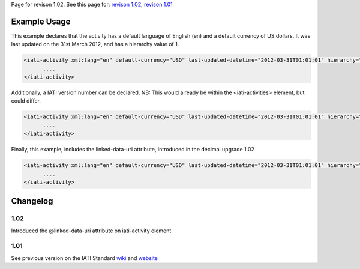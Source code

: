 
Page for revison 1.02. See this page for: `revison
1.02 </standard/documentation/1.02/iati-activity>`__, `revison
1.01 </standard/documentation/1.0/iati-activity>`__

Example Usage
~~~~~~~~~~~~~

This example declares that the activity has a default language of
English (en) and a default currency of US dollars. It was last updated
on the 31st March 2012, and has a hierarchy value of 1.

.. code-block:: xml

     <iati-activity xml:lang="en" default-currency="USD" last-updated-datetime="2012-03-31T01:01:01" hierarchy="1">
           ....
     </iati-activity>

Additionally, a IATI version number can be declared. NB: This would
already be within the <iati-activities> element, but could differ.

.. code-block:: xml

     <iati-activity xml:lang="en" default-currency="USD" last-updated-datetime="2012-03-31T01:01:01" hierarchy="1" version="1.01">
           ....
     </iati-activity>

Finally, this example, includes the linked-data-uri attribute,
introduced in the decimal upgrade 1.02

.. code-block:: xml

     <iati-activity xml:lang="en" default-currency="USD" last-updated-datetime="2012-03-31T01:01:01" hierarchy="1" version="1.01" linked-data-uri="">
           ....
     </iati-activity>

Changelog
~~~~~~~~~

1.02
^^^^

Introduced the @linked-data-uri attribute on iati-activity element

1.01
^^^^

See previous version on the IATI Standard
`wiki <http://wiki.iatistandard.org/standard/documentation/1.0/iati-activity>`__
and
`website <http://iatistandard.org/101/activities-standard/container-elements/record-header/>`__
